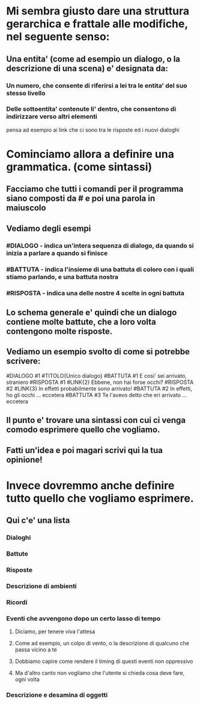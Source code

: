* Mi sembra giusto dare una struttura gerarchica e frattale alle modifiche, nel seguente senso:
** Una entita' (come ad esempio un dialogo, o la descrizione di una scena) e' designata da:
*** Un numero, che consente di riferirsi a lei tra le entita' del suo stesso livello
*** Delle sottoentita' contenute li' dentro, che consentono di indirizzare verso altri elementi
    pensa ad esempio ai link che ci sono tra le risposte ed i nuovi dialoghi

* Cominciamo allora a definire una grammatica. (come sintassi)
** Facciamo che tutti i comandi per il programma siano composti da # e poi una parola in maiuscolo
** Vediamo degli esempi
*** #DIALOGO - indica un'intera sequenza di dialogo, da quando si inizia a parlare a quando si finisce
*** #BATTUTA - indica l'insieme di una battuta di coloro con i quali stiamo parlando, e una battuta nostra
*** #RISPOSTA - indica una delle nostre 4 scelte in ogni battuta
** Lo schema generale e' quindi che un dialogo contiene molte battute, che a loro volta contengono molte risposte.
** Vediamo un esempio svolto di come si potrebbe scrivere:
   #DIALOGO #1 #TITOLO{Unico dialogo}
   #BATTUTA #1 E cosi' sei arrivato, straniero
   #RISPOSTA #1 #LINK{2} Ebbene, non hai forse occhi?
   #RISPOSTA #2 #LINK{3} In effetti probabilmente sono arrivato!
   #BATTUTA #2 In effetti, ho gli occhi
      ... eccetera
   #BATTUTA #3 Te l'avevo detto che eri arrivato
      ... eccetera
** Il punto e' trovare una sintassi con cui ci venga comodo esprimere quello che vogliamo.
** Fatti un'idea e poi magari scrivi qui la tua opinione!

* Invece dovremmo anche definire tutto quello che vogliamo esprimere.
** Qui c'e' una lista
*** Dialoghi
*** Battute
*** Risposte
*** Descrizione di ambienti
*** Ricordi
*** Eventi che avvengono dopo un certo lasso di tempo
**** Diciamo, per tenere viva l'attesa
**** Come ad esempio, un colpo di vento, o la descrizione di qualcuno che passa vicino a te
**** Dobbiamo capire come rendere il timing di questi eventi non oppressivo
**** Ma d'altro canto non vogliamo che l'utente si chieda cosa deve fare, ogni volta
*** Descrizione e desamina di oggetti
